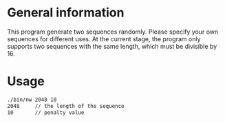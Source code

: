 * General information
  This program generate two sequences randomly. Please specify your own
  sequences for different uses.  At the current stage, the program only supports
  two sequences with the same length, which must be divisible by 16.

* Usage
#+BEGIN_SRC sh
  ./bin/nw 2048 10
  2048     // the length of the sequence
  10       // penalty value
#+END_SRC
